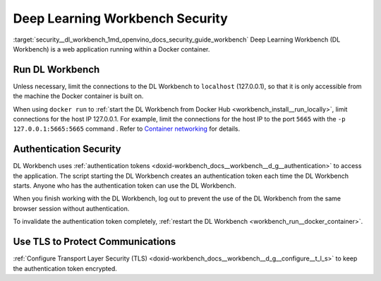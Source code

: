 .. index:: pair: page; Deep Learning Workbench Security
.. _security__dl_workbench:

.. meta::
   :description: Description of DL Workbench, how to run it and how it is secured.
   :keywords: DL Workbench, Deep Learning Workbench, security, Docker, authentication, tls,
              authentication token


Deep Learning Workbench Security
================================

:target:`security__dl_workbench_1md_openvino_docs_security_guide_workbench` Deep Learning Workbench (DL Workbench) 
is a web application running within a Docker container.

Run DL Workbench
~~~~~~~~~~~~~~~~

Unless necessary, limit the connections to the DL Workbench to ``localhost`` (127.0.0.1), so that it is only accessible from 
the machine the Docker container is built on.

When using ``docker run`` to :ref:`start the DL Workbench from Docker Hub <workbench_install__run_locally>`, 
limit connections for the host IP 127.0.0.1. For example, limit the connections for the host IP to the port ``5665`` 
with the ``-p 127.0.0.1:5665:5665`` command . Refer to 
`Container networking <https://docs.docker.com/config/containers/container-networking/#published-ports>`__ for details.

Authentication Security
~~~~~~~~~~~~~~~~~~~~~~~

DL Workbench uses :ref:`authentication tokens <doxid-workbench_docs__workbench__d_g__authentication>` to access the application. 
The script starting the DL Workbench creates an authentication token each time the DL Workbench starts. Anyone who has 
the authentication token can use the DL Workbench.

When you finish working with the DL Workbench, log out to prevent the use of the DL Workbench from the same browser session 
without authentication.

To invalidate the authentication token completely, 
:ref:`restart the DL Workbench <workbench_run__docker_container>`.

Use TLS to Protect Communications
~~~~~~~~~~~~~~~~~~~~~~~~~~~~~~~~~

:ref:`Configure Transport Layer Security (TLS) <doxid-workbench_docs__workbench__d_g__configure__t_l_s>` to keep 
the authentication token encrypted.

